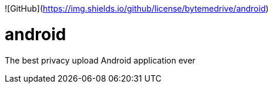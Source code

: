 ![GitHub](https://img.shields.io/github/license/bytemedrive/android)

# android
The best privacy upload Android application ever
